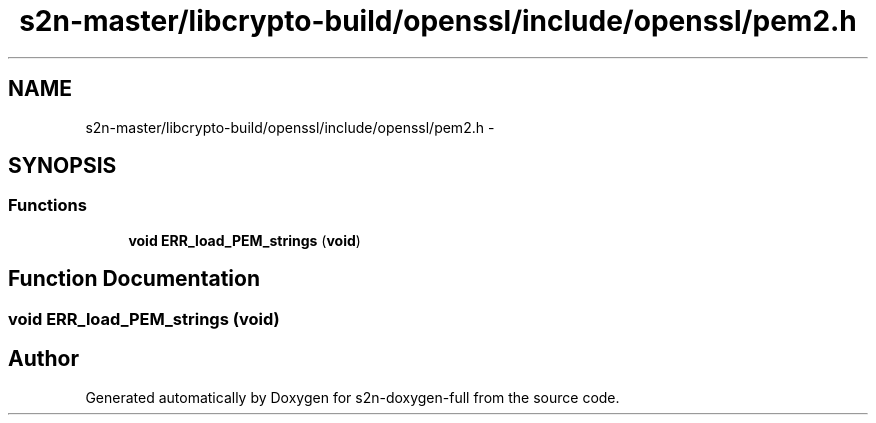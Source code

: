 .TH "s2n-master/libcrypto-build/openssl/include/openssl/pem2.h" 3 "Fri Aug 19 2016" "s2n-doxygen-full" \" -*- nroff -*-
.ad l
.nh
.SH NAME
s2n-master/libcrypto-build/openssl/include/openssl/pem2.h \- 
.SH SYNOPSIS
.br
.PP
.SS "Functions"

.in +1c
.ti -1c
.RI "\fBvoid\fP \fBERR_load_PEM_strings\fP (\fBvoid\fP)"
.br
.in -1c
.SH "Function Documentation"
.PP 
.SS "\fBvoid\fP ERR_load_PEM_strings (\fBvoid\fP)"

.SH "Author"
.PP 
Generated automatically by Doxygen for s2n-doxygen-full from the source code\&.
